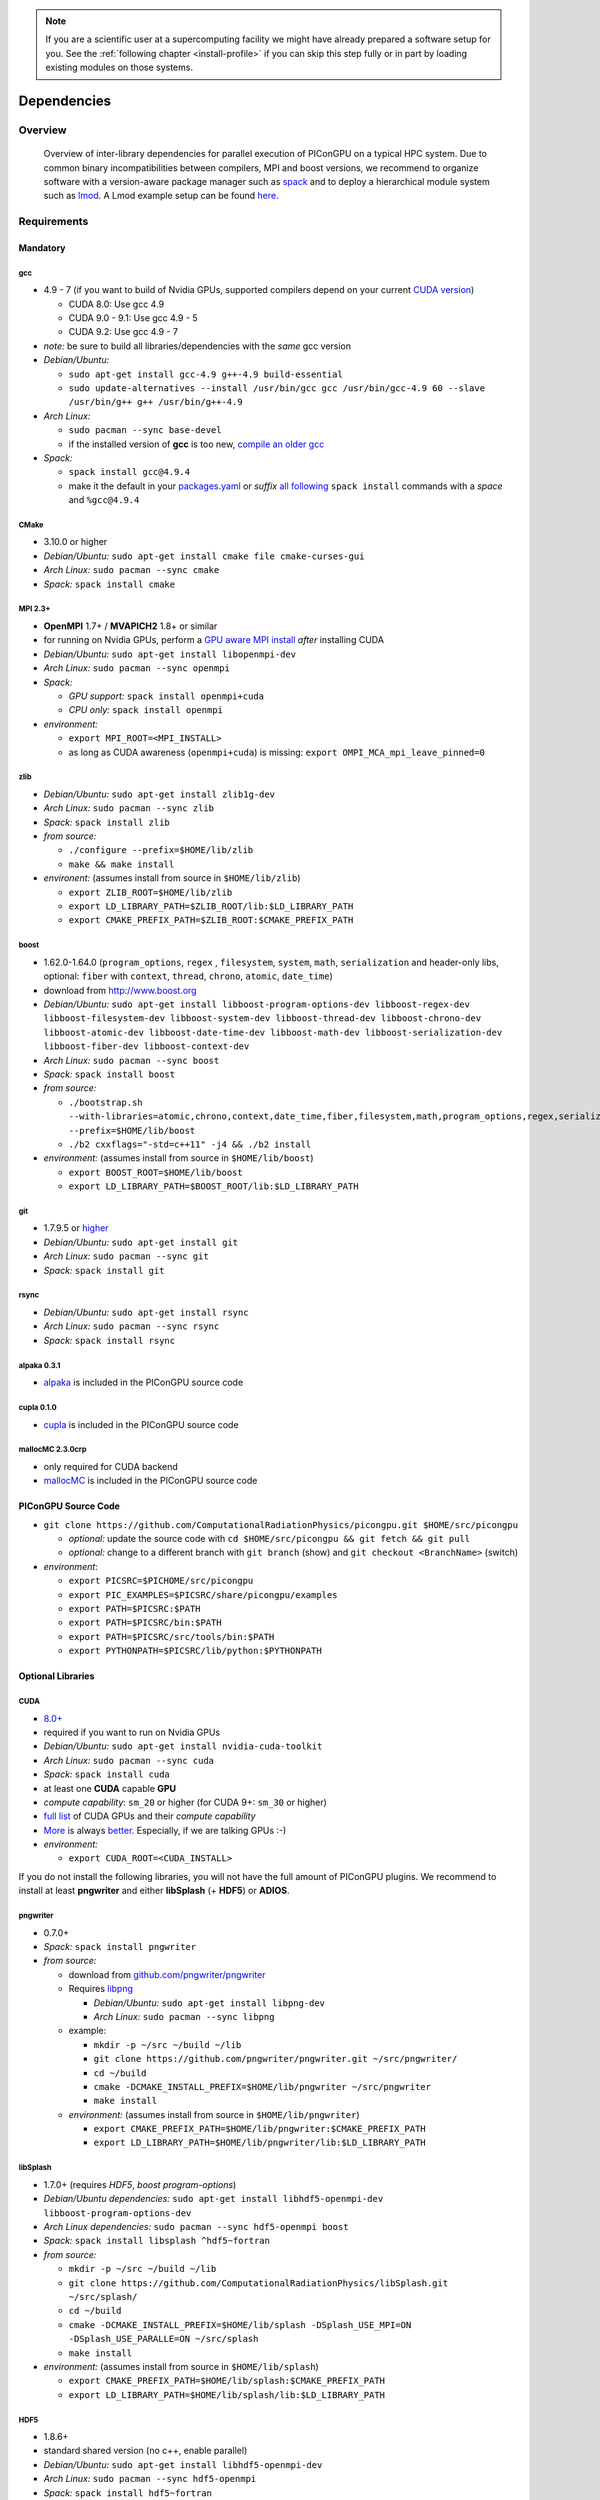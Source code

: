 .. _install-dependencies:

.. seealso::

   You will need to understand how to use `the terminal <http://www.ks.uiuc.edu/Training/Tutorials/Reference/unixprimer.html>`_, what are `environment variables <https://unix.stackexchange.com/questions/44990/what-is-the-difference-between-path-and-ld-library-path/45106#45106>`_ and please read our :ref:`compiling introduction <install-source>`.

.. note::

   If you are a scientific user at a supercomputing facility we might have already prepared a software setup for you.
   See the :ref:`following chapter <install-profile>` if you can skip this step fully or in part by loading existing modules on those systems.

Dependencies
============

.. sectionauthor:: Axel Huebl

Overview
--------

.. figure:: libraryDependencies.png
   :alt: overview of PIConGPU library dependencies

   Overview of inter-library dependencies for parallel execution of PIConGPU on a typical HPC system. Due to common binary incompatibilities between compilers, MPI and boost versions, we recommend to organize software with a version-aware package manager such as `spack <https://github.com/spack/spack>`_ and to deploy a hierarchical module system such as `lmod <https://github.com/TACC/Lmod>`_.
   A Lmod example setup can be found `here <https://github.com/ComputationalRadiationPhysics/compileNode>`_.

Requirements
------------

Mandatory
^^^^^^^^^

gcc
"""
- 4.9 - 7 (if you want to build of Nvidia GPUs, supported compilers depend on your current `CUDA version <https://gist.github.com/ax3l/9489132>`_)

  - CUDA 8.0: Use gcc 4.9
  - CUDA 9.0 - 9.1: Use gcc 4.9 - 5
  - CUDA 9.2: Use gcc 4.9 - 7
- *note:* be sure to build all libraries/dependencies with the *same* gcc version
- *Debian/Ubuntu:*
  
  - ``sudo apt-get install gcc-4.9 g++-4.9 build-essential``
  - ``sudo update-alternatives --install /usr/bin/gcc gcc /usr/bin/gcc-4.9 60 --slave /usr/bin/g++ g++ /usr/bin/g++-4.9``
- *Arch Linux:*
  
  - ``sudo pacman --sync base-devel``
  - if the installed version of **gcc** is too new, `compile an older gcc <https://gist.github.com/slizzered/a9dc4e13cb1c7fffec53>`_
- *Spack:*
  
  - ``spack install gcc@4.9.4``
  - make it the default in your `packages.yaml <http://spack.readthedocs.io/en/latest/getting_started.html#compiler-configuration>`_ or *suffix* `all following <http://spack.readthedocs.io/en/latest/features.html#simple-package-installation>`_ ``spack install`` commands with a *space* and ``%gcc@4.9.4``

CMake
"""""
- 3.10.0 or higher
- *Debian/Ubuntu:* ``sudo apt-get install cmake file cmake-curses-gui``
- *Arch Linux:* ``sudo pacman --sync cmake``
- *Spack:* ``spack install cmake``

MPI 2.3+
""""""""
- **OpenMPI** 1.7+ / **MVAPICH2** 1.8+ or similar
- for running on Nvidia GPUs, perform a `GPU aware MPI install <https://devblogs.nvidia.com/parallelforall/introduction-cuda-aware-mpi/>`_ *after* installing CUDA
- *Debian/Ubuntu:* ``sudo apt-get install libopenmpi-dev``
- *Arch Linux:* ``sudo pacman --sync openmpi``
- *Spack:*

  - *GPU support:* ``spack install openmpi+cuda``
  - *CPU only:* ``spack install openmpi``
- *environment:*

  - ``export MPI_ROOT=<MPI_INSTALL>``
  - as long as CUDA awareness (``openmpi+cuda``) is missing: ``export OMPI_MCA_mpi_leave_pinned=0``

zlib
""""
- *Debian/Ubuntu:* ``sudo apt-get install zlib1g-dev``
- *Arch Linux:* ``sudo pacman --sync zlib``
- *Spack:* ``spack install zlib``
- *from source:*

  - ``./configure --prefix=$HOME/lib/zlib``
  - ``make && make install``
- *environent:* (assumes install from source in ``$HOME/lib/zlib``)

  - ``export ZLIB_ROOT=$HOME/lib/zlib``
  - ``export LD_LIBRARY_PATH=$ZLIB_ROOT/lib:$LD_LIBRARY_PATH``
  - ``export CMAKE_PREFIX_PATH=$ZLIB_ROOT:$CMAKE_PREFIX_PATH``

boost
"""""
- 1.62.0-1.64.0 (``program_options``, ``regex`` , ``filesystem``, ``system``, ``math``, ``serialization`` and header-only libs, optional: ``fiber`` with ``context``, ``thread``, ``chrono``, ``atomic``, ``date_time``)
- download from `http://www.boost.org <http://sourceforge.net/projects/boost/files/boost/1.62.0/boost_1_62_0.tar.gz/download>`_
- *Debian/Ubuntu:* ``sudo apt-get install libboost-program-options-dev libboost-regex-dev libboost-filesystem-dev libboost-system-dev libboost-thread-dev libboost-chrono-dev libboost-atomic-dev libboost-date-time-dev libboost-math-dev libboost-serialization-dev libboost-fiber-dev libboost-context-dev``
- *Arch Linux:* ``sudo pacman --sync boost``
- *Spack:* ``spack install boost``
- *from source:*

  - ``./bootstrap.sh --with-libraries=atomic,chrono,context,date_time,fiber,filesystem,math,program_options,regex,serialization,system,thread --prefix=$HOME/lib/boost``
  - ``./b2 cxxflags="-std=c++11" -j4 && ./b2 install``
- *environment:* (assumes install from source in ``$HOME/lib/boost``)

  - ``export BOOST_ROOT=$HOME/lib/boost``
  - ``export LD_LIBRARY_PATH=$BOOST_ROOT/lib:$LD_LIBRARY_PATH``

git
"""
- 1.7.9.5 or `higher <https://help.github.com/articles/https-cloning-errors>`_
- *Debian/Ubuntu:* ``sudo apt-get install git``
- *Arch Linux:* ``sudo pacman --sync git``
- *Spack:* ``spack install git``

rsync
"""""
- *Debian/Ubuntu:* ``sudo apt-get install rsync``
- *Arch Linux:* ``sudo pacman --sync rsync``
- *Spack:* ``spack install rsync``

alpaka 0.3.1
""""""""""""
- `alpaka <https://github.com/ComputationalRadiationPhysics/alpaka>`_ is included in the PIConGPU source code

cupla 0.1.0
"""""""""""
- `cupla <https://github.com/ComputationalRadiationPhysics/cupla>`_ is included in the PIConGPU source code

mallocMC 2.3.0crp
"""""""""""""""""
- only required for CUDA backend
- `mallocMC <https://github.com/ComputationalRadiationPhysics/mallocMC>`_ is included in the PIConGPU source code

.. _install-dependencies-picongpu:

PIConGPU Source Code
^^^^^^^^^^^^^^^^^^^^

- ``git clone https://github.com/ComputationalRadiationPhysics/picongpu.git $HOME/src/picongpu``

  - *optional:* update the source code with ``cd $HOME/src/picongpu && git fetch && git pull``
  - *optional:* change to a different branch with ``git branch`` (show) and ``git checkout <BranchName>`` (switch)
- *environment*:

  - ``export PICSRC=$PICHOME/src/picongpu``
  - ``export PIC_EXAMPLES=$PICSRC/share/picongpu/examples``
  - ``export PATH=$PICSRC:$PATH``
  - ``export PATH=$PICSRC/bin:$PATH``
  - ``export PATH=$PICSRC/src/tools/bin:$PATH``
  - ``export PYTHONPATH=$PICSRC/lib/python:$PYTHONPATH``

Optional Libraries
^^^^^^^^^^^^^^^^^^

CUDA
""""
- `8.0+ <https://developer.nvidia.com/cuda-downloads>`_
- required if you want to run on Nvidia GPUs
- *Debian/Ubuntu:* ``sudo apt-get install nvidia-cuda-toolkit``
- *Arch Linux:* ``sudo pacman --sync cuda``
- *Spack:* ``spack install cuda``
- at least one **CUDA** capable **GPU**
- *compute capability*: ``sm_20`` or higher (for CUDA 9+: ``sm_30`` or higher)
- `full list <https://developer.nvidia.com/cuda-gpus>`_ of CUDA GPUs and their *compute capability*
- `More <http://www.olcf.ornl.gov/titan/>`_ is always `better <http://www.cscs.ch/computers/piz_daint/index.html>`_. Especially, if we are talking GPUs :-)
- *environment:*

  - ``export CUDA_ROOT=<CUDA_INSTALL>``

If you do not install the following libraries, you will not have the full amount of PIConGPU plugins.
We recommend to install at least **pngwriter** and either **libSplash** (+ **HDF5**) or **ADIOS**.

pngwriter
"""""""""
- 0.7.0+
- *Spack:* ``spack install pngwriter``
- *from source:*

  - download from `github.com/pngwriter/pngwriter <https://github.com/pngwriter/pngwriter>`_
  - Requires `libpng <http://www.libpng.org>`_

    - *Debian/Ubuntu:* ``sudo apt-get install libpng-dev``
    - *Arch Linux:* ``sudo pacman --sync libpng``
  - example:

    - ``mkdir -p ~/src ~/build ~/lib``
    - ``git clone https://github.com/pngwriter/pngwriter.git ~/src/pngwriter/``
    - ``cd ~/build``
    - ``cmake -DCMAKE_INSTALL_PREFIX=$HOME/lib/pngwriter ~/src/pngwriter``
    - ``make install``

  - *environment:* (assumes install from source in ``$HOME/lib/pngwriter``)

    - ``export CMAKE_PREFIX_PATH=$HOME/lib/pngwriter:$CMAKE_PREFIX_PATH``
    - ``export LD_LIBRARY_PATH=$HOME/lib/pngwriter/lib:$LD_LIBRARY_PATH``

libSplash
"""""""""
- 1.7.0+ (requires *HDF5*, *boost program-options*)
- *Debian/Ubuntu dependencies:* ``sudo apt-get install libhdf5-openmpi-dev libboost-program-options-dev``
- *Arch Linux dependencies:* ``sudo pacman --sync hdf5-openmpi boost``
- *Spack:* ``spack install libsplash ^hdf5~fortran``
- *from source:*

  - ``mkdir -p ~/src ~/build ~/lib``
  - ``git clone https://github.com/ComputationalRadiationPhysics/libSplash.git ~/src/splash/``
  - ``cd ~/build``
  - ``cmake -DCMAKE_INSTALL_PREFIX=$HOME/lib/splash -DSplash_USE_MPI=ON -DSplash_USE_PARALLE=ON ~/src/splash``
  - ``make install``

- *environment:* (assumes install from source in ``$HOME/lib/splash``)

  - ``export CMAKE_PREFIX_PATH=$HOME/lib/splash:$CMAKE_PREFIX_PATH``
  - ``export LD_LIBRARY_PATH=$HOME/lib/splash/lib:$LD_LIBRARY_PATH``

HDF5
""""
- 1.8.6+
- standard shared version (no c++, enable parallel)
- *Debian/Ubuntu:* ``sudo apt-get install libhdf5-openmpi-dev``
- *Arch Linux:* ``sudo pacman --sync hdf5-openmpi``
- *Spack:* ``spack install hdf5~fortran``
- *from source:*

  - ``mkdir -p ~/src ~/build ~/lib``
  - ``cd ~/src``
  - download hdf5 source code from `release list of the HDF5 group <https://www.hdfgroup.org/ftp/HDF5/releases/>`_, for example:

  - ``wget https://support.hdfgroup.org/ftp/HDF5/releases/hdf5-1.8/hdf5-1.8.20/src/hdf5-1.8.20.tar.gz``
  - ``tar -xvzf hdf5-1.8.20.tar.gz``
  - ``cd hdf5-1.8.20``
  - ``./configure --enable-parallel --enable-shared --prefix $HOME/lib/hdf5/``
  - ``make``
  - *optional:* ``make test``
  - ``make install``
- *environment:* (assumes install from source in ``$HOME/lib/hdf5``)

  - ``export HDF5_ROOT=$HOME/lib/hdf5``
  - ``export LD_LIBRARY_PATH=$HDF5_ROOT/lib:$LD_LIBRARY_PATH``

splash2txt
""""""""""
- requires *libSplash* and *boost* ``program_options``, ``regex``
- converts slices in dumped hdf5 files to plain txt matrices
- assume you [downloaded](#requirements) PIConGPU to `PICSRC=$HOME/src/picongpu`
- ``mkdir -p ~/build && cd ~/build``
- ``cmake -DCMAKE_INSTALL_PREFIX=$PICSRC/src/tools/bin $PICSRC/src/tools/splash2txt``
- ``make``
- ``make install``
- *environment:*

  - ``export PATH=$PATH:$PICSRC/src/splash2txt/build``
- options:

  - ``splash2txt --help``
  - list all available datasets: ``splash2txt --list <FILE_PREFIX>``

png2gas
"""""""
- requires *libSplash*, *pngwriter* and *boost* ``program_options``)
- converts png files to hdf5 files that can be used as an input for a species initial density profiles
- compile and install exactly as *splash2txt* above

ADIOS
"""""
- 1.13.1+ (requires *MPI* and *zlib*)
- *Debian/Ubuntu:* ``sudo apt-get install libadios-dev libadios-bin``
- *Arch Linux* using an `AUR helper <https://wiki.archlinux.org/index.php/AUR_helpers>`_: ``pacaur --sync libadios``
- *Arch Linux* using the `AUR <https://wiki.archlinux.org/index.php/Arch_User_Repository>`_ manually:

  - ``sudo pacman --sync --needed base-devel``
  - ``git clone https://aur.archlinux.org/libadios.git``
  - ``cd libadios``
  - ``makepkg -sri``
- *Spack:* ``spack install adios``
- *from source:*

  - ``mkdir -p ~/src ~/build ~/lib``
  - ``cd ~/src``
  - ``wget http://users.nccs.gov/~pnorbert/adios-1.13.1.tar.gz``
  - ``tar -xvzf adios-1.13.1.tar.gz``
  - ``cd adios-1.13.1``
  - ``CFLAGS="-fPIC" ./configure --enable-static --enable-shared --prefix=$HOME/lib/adios --with-mpi=$MPI_ROOT --with-zlib=/usr``
  - ``make``
  - ``make install``
- *environment:* (assumes install from source in ``$HOME/lib/adios``)

  - ``export ADIOS_ROOT=$HOME/lib/adios``
  - ``export LD_LIBRARY_PATH=$ADIOS_ROOT/lib:$LD_LIBRARY_PATH``

ISAAC
"""""
- 1.3.3+
- requires *boost* (header only), *IceT*, *Jansson*, *libjpeg* (preferably *libjpeg-turbo*), *libwebsockets* (only for the ISAAC server, but not the plugin itself)
- enables live in situ visualization, see more here `Plugin description <https://github.com/ComputationalRadiationPhysics/picongpu/wiki/Plugin%3A-ISAAC>`_
- *Spack:* ``spack install isaac``
- *from source:* build the *in situ library* and its dependencies as described in `ISAAC's INSTALL.md <https://github.com/ComputationalRadiationPhysics/isaac/blob/master/INSTALL.md>`_
- *environment:* set environment variable ``CMAKE_PREFIX_PATH`` for each dependency and the ISAAC in situ library

VampirTrace
"""""""""""
- for developers: performance tracing support
- download 5.14.4 or higher, e.g. from `www.tu-dresden.de <https://tu-dresden.de/zih/forschung/projekte/vampirtrace>`_
- *from source:*

  - ``mkdir -p ~/src ~/build ~/lib``
  - ``cd ~/src``
  - ``wget -O VampirTrace-5.14.4.tar.gz "http://wwwpub.zih.tu-dresden.de/~mlieber/dcount/dcount.php?package=vampirtrace&get=VampirTrace-5.14.4.tar.gz"``
  - ``tar -xvzf VampirTrace-5.14.4.tar.gz``
  - ``cd VampirTrace-5.14.4``
  - ``./configure --prefix=$HOME/lib/vampirtrace --with-cuda-dir=<CUDA_ROOT>``
  - ``make all -j``
  - ``make install``
- *environment:* (assumes install from source in ``$HOME/lib/vampirtrace``)

  - ``export VT_ROOT=$HOME/lib/vampirtrace``
  - ``export PATH=$VT_ROOT/bin:$PATH``
